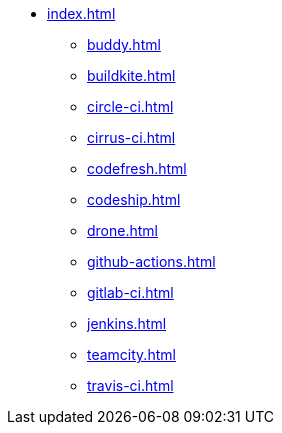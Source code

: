 * xref:index.adoc[]
** xref:buddy.adoc[]
** xref:buildkite.adoc[]
** xref:circle-ci.adoc[]
** xref:cirrus-ci.adoc[]
** xref:codefresh.adoc[]
** xref:codeship.adoc[]
** xref:drone.adoc[]
** xref:github-actions.adoc[]
** xref:gitlab-ci.adoc[]
** xref:jenkins.adoc[]
** xref:teamcity.adoc[]
** xref:travis-ci.adoc[]
